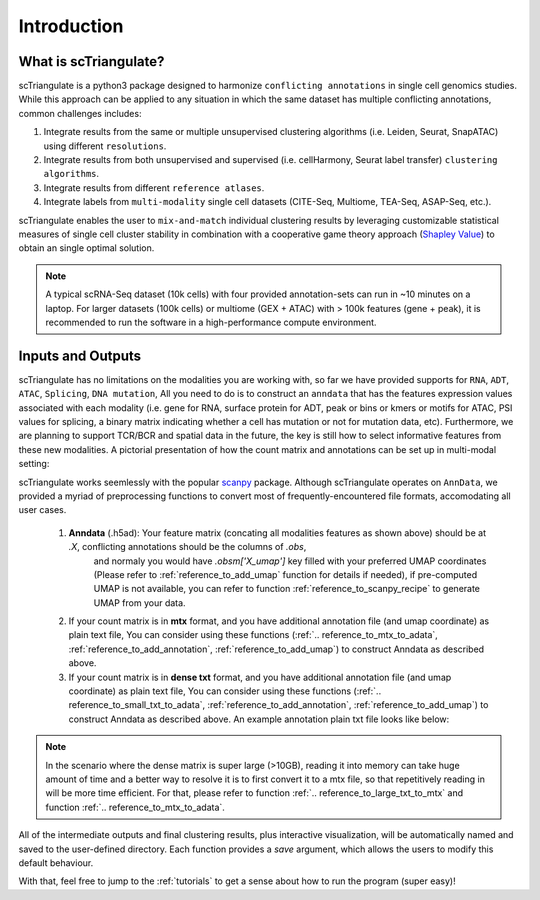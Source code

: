 Introduction
=================

.. _reference_to_overview:

What is scTriangulate?
------------------------
scTriangulate is a python3 package designed to harmonize ``conflicting annotations`` in single cell genomics studies. 
While this approach can be applied to any situation in which the same dataset has multiple conflicting annotations, common challenges includes:

1. Integrate results from the same or multiple unsupervised clustering algorithms (i.e. Leiden, Seurat, SnapATAC) using different ``resolutions``.

2. Integrate results from both unsupervised and supervised (i.e. cellHarmony, Seurat label transfer) ``clustering algorithms``.

3. Integrate results from different ``reference atlases``.

4. Integrate labels from ``multi-modality`` single cell datasets (CITE-Seq, Multiome, TEA-Seq, ASAP-Seq, etc.).

.. image:: ./_static/schema_chop.png
   :height: 180px
   :width: 800px
   :align: center
   :target: target

scTriangulate enables the user to ``mix-and-match`` individual clustering results by leveraging customizable 
statistical measures of single cell cluster stability in combination with a cooperative game theory approach (`Shapley Value <https://en.wikipedia.org/wiki/Shapley_value>`_) 
to obtain an single optimal solution.

.. note::
    A typical scRNA-Seq dataset (10k cells) with four provided annotation-sets can run in ~10 minutes on a laptop. For larger datasets (100k cells) or multiome 
    (GEX + ATAC) with > 100k features (gene + peak), it is recommended to run the software in a high-performance compute environment.

Inputs and Outputs
---------------------
scTriangulate has no limitations on the modalities you are working with, so far we have provided supports for ``RNA``, ``ADT``, ``ATAC``, ``Splicing``, ``DNA mutation``,
All you need to do is to construct an ``anndata`` that has the features expression values associated with each modality (i.e. gene for RNA, surface 
protein for ADT, peak or bins or kmers or motifs for ATAC, PSI values for splicing, a binary matrix indicating whether a cell has mutation or not for mutation data, etc).
Furthermore, we are planning to support TCR/BCR and spatial data in the future, the key is still how to select informative features from these new modalities. A pictorial 
presentation of how the count matrix and annotations can be set up in multi-modal setting:

.. image:: ./_static/tutorial/multi_modal/general_schema.png
   :height: 250px
   :width: 600px
   :align: center
   :target: target

scTriangulate works seemlessly with the popular `scanpy <https://scanpy.readthedocs.io/en/stable/>`_ package. Although scTriangulate operates on ``AnnData``, we
provided a myriad of preprocessing functions to convert most of frequently-encountered file formats, accomodating all user cases.

    1. **Anndata** (.h5ad): Your feature matrix (concating all modalities features as shown above) should be at `.X`, conflicting annotations should be the columns of `.obs`,
                           and normaly you would have `.obsm['X_umap']` key filled with your preferred UMAP coordinates (Please refer to :ref:`reference_to_add_umap` function for details if needed), 
                           if pre-computed UMAP is not available, you can refer to function :ref:`reference_to_scanpy_recipe` to generate UMAP from your data.

    2. If your count matrix is in **mtx** format, and you have additional annotation file (and umap coordinate) as plain text file, You can consider using these functions
       (:ref:`.. reference_to_mtx_to_adata`, :ref:`reference_to_add_annotation`, :ref:`reference_to_add_umap`) to construct Anndata as described above.

    3. If your count matrix is in **dense txt** format, and you have additional annotation file (and umap coordinate) as plain text file, You can consider using these functions
       (:ref:`.. reference_to_small_txt_to_adata`, :ref:`reference_to_add_annotation`, :ref:`reference_to_add_umap`) to construct Anndata as described above. An example annotation plain txt
       file looks like below:

.. note::
    In the scenario where the dense matrix is super large (>10GB), reading it into memory can take huge amount of time and a better way to resolve it is to first
    convert it to a mtx file, so that repetitively reading in will be more time efficient. For that, please refer to function :ref:`.. reference_to_large_txt_to_mtx` and function
    :ref:`.. reference_to_mtx_to_adata`.

.. csv-table:: annotation txt file
    :file: ./_static/annotation_txt.csv
    :widths: 10,10
    :header-rows: 1

All of the intermediate outputs and final clustering results, plus interactive visualization, will be automatically named and saved to the user-defined
directory. Each function provides a `save` argument, which allows the users to modify this default behaviour. 

With that, feel free to jump to the :ref:`tutorials` to get a sense about how to run the program (super easy)!

